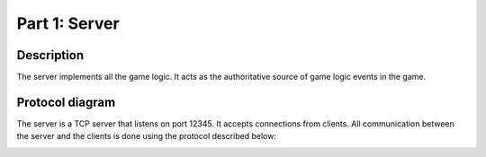**************
Part 1: Server
**************

Description
===========
The server implements all the game logic. It acts as the authoritative source of game logic events in the
game.

Protocol diagram
================
The server is a TCP server that listens on port 12345. It accepts connections from clients.
All communication between the server and the clients is done using the protocol described below:

.. image:: assets/protocol.png
